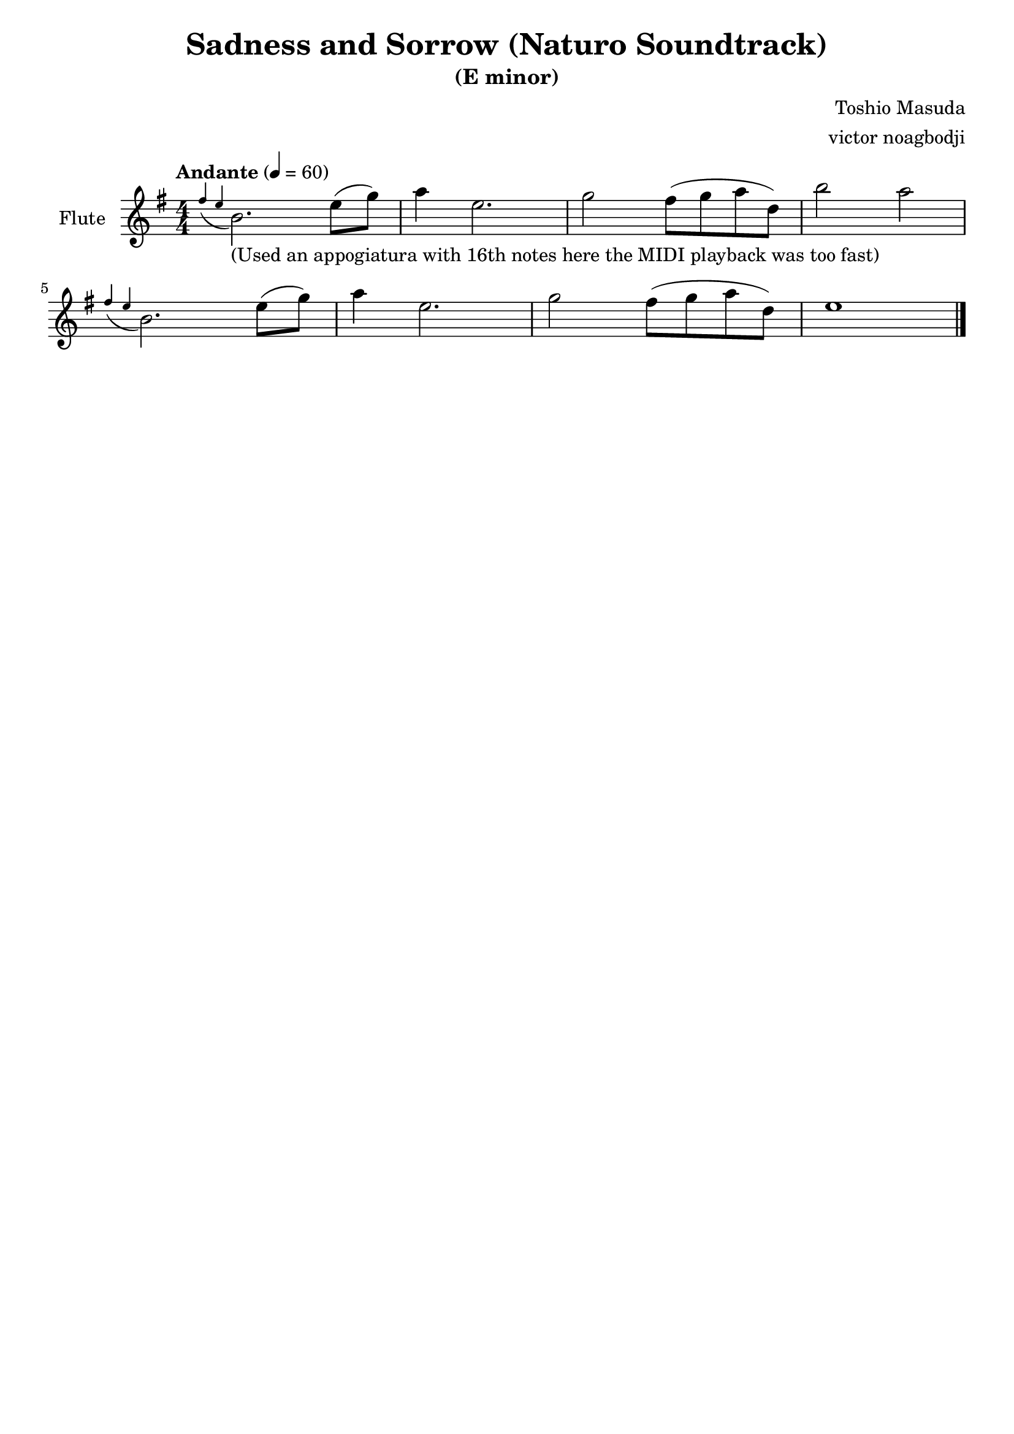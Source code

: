 % NOTE(victor): macOS builds are sort of old
% \version "2.22.0"
\version "2.20.0"

\header {
  title = "Sadness and Sorrow (Naturo Soundtrack)"
  subtitle = "(E minor)"
  composer = "Toshio Masuda"
  arranger = "victor noagbodji"
  % Remove default LilyPond tagline
  tagline = ##f
}

flute = \relative c'' {
  \key e \minor
  \numericTimeSignature
  \time 4/4
  \tempo "Andante" 4 = 60

  \appoggiatura { fis4 e4 } b2._\markup{(Used an appogiatura with 16th notes here the MIDI playback was too fast)} e8( g8)
  a4 e2.

  g2 fis8( g8 a8 d,8)
  b'2 a2

  \break

  \appoggiatura { fis4 e4 } b2. e8( g8)
  a4 e2.

  g2 fis8( g8 a8 d,8)
  e1

  \bar "|."
}

\score {
  <<
    \new Staff \with {
      instrumentName = "Flute"
      midiInstrument = "flute"
    } \flute
  >>
  
  \layout { }
  
  % NOTE(victor): midi output might not work everywhere
  \midi { }
}
